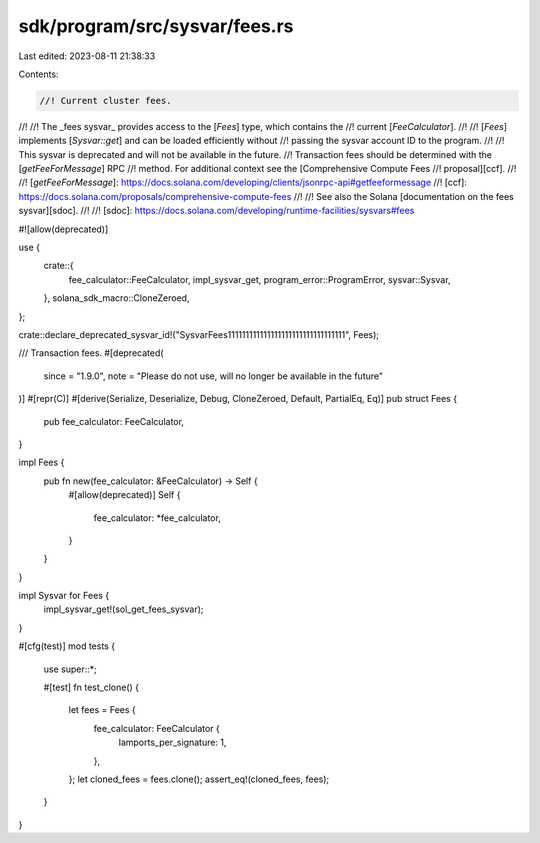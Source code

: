 sdk/program/src/sysvar/fees.rs
==============================

Last edited: 2023-08-11 21:38:33

Contents:

.. code-block:: rs

    //! Current cluster fees.
//!
//! The _fees sysvar_ provides access to the [`Fees`] type, which contains the
//! current [`FeeCalculator`].
//!
//! [`Fees`] implements [`Sysvar::get`] and can be loaded efficiently without
//! passing the sysvar account ID to the program.
//!
//! This sysvar is deprecated and will not be available in the future.
//! Transaction fees should be determined with the [`getFeeForMessage`] RPC
//! method. For additional context see the [Comprehensive Compute Fees
//! proposal][ccf].
//!
//! [`getFeeForMessage`]: https://docs.solana.com/developing/clients/jsonrpc-api#getfeeformessage
//! [ccf]: https://docs.solana.com/proposals/comprehensive-compute-fees
//!
//! See also the Solana [documentation on the fees sysvar][sdoc].
//!
//! [sdoc]: https://docs.solana.com/developing/runtime-facilities/sysvars#fees

#![allow(deprecated)]

use {
    crate::{
        fee_calculator::FeeCalculator, impl_sysvar_get, program_error::ProgramError, sysvar::Sysvar,
    },
    solana_sdk_macro::CloneZeroed,
};

crate::declare_deprecated_sysvar_id!("SysvarFees111111111111111111111111111111111", Fees);

/// Transaction fees.
#[deprecated(
    since = "1.9.0",
    note = "Please do not use, will no longer be available in the future"
)]
#[repr(C)]
#[derive(Serialize, Deserialize, Debug, CloneZeroed, Default, PartialEq, Eq)]
pub struct Fees {
    pub fee_calculator: FeeCalculator,
}

impl Fees {
    pub fn new(fee_calculator: &FeeCalculator) -> Self {
        #[allow(deprecated)]
        Self {
            fee_calculator: *fee_calculator,
        }
    }
}

impl Sysvar for Fees {
    impl_sysvar_get!(sol_get_fees_sysvar);
}

#[cfg(test)]
mod tests {
    use super::*;

    #[test]
    fn test_clone() {
        let fees = Fees {
            fee_calculator: FeeCalculator {
                lamports_per_signature: 1,
            },
        };
        let cloned_fees = fees.clone();
        assert_eq!(cloned_fees, fees);
    }
}


